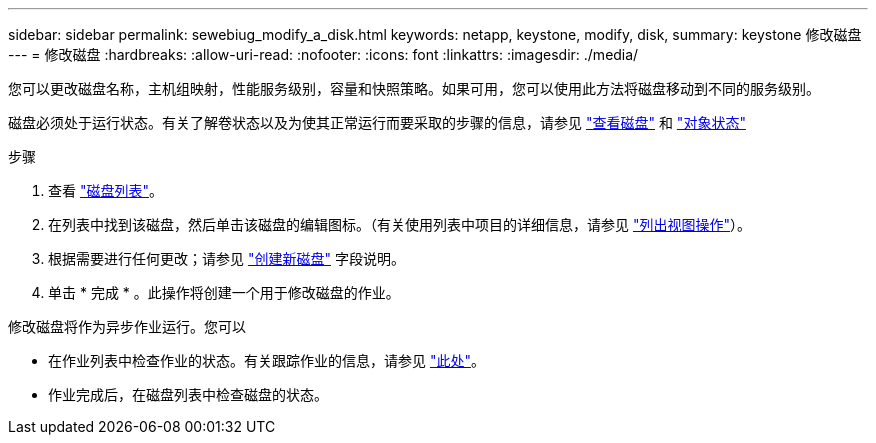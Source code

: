 ---
sidebar: sidebar 
permalink: sewebiug_modify_a_disk.html 
keywords: netapp, keystone, modify, disk, 
summary: keystone 修改磁盘 
---
= 修改磁盘
:hardbreaks:
:allow-uri-read: 
:nofooter: 
:icons: font
:linkattrs: 
:imagesdir: ./media/


[role="lead"]
您可以更改磁盘名称，主机组映射，性能服务级别，容量和快照策略。如果可用，您可以使用此方法将磁盘移动到不同的服务级别。

磁盘必须处于运行状态。有关了解卷状态以及为使其正常运行而要采取的步骤的信息，请参见 link:https://docs.netapp.com/us-en/keystone/sewebiug_view_shares.html["查看磁盘"] 和 link:https://docs.netapp.com/us-en/keystone/sewebiug_netapp_service_engine_web_interface_overview.html#Object-states["对象状态"]

.步骤
. 查看 link:sewebiug_view_disks.html#view-disks["磁盘列表"]。
. 在列表中找到该磁盘，然后单击该磁盘的编辑图标。（有关使用列表中项目的详细信息，请参见 link:sewebiug_netapp_service_engine_web_interface_overview.html#list-view["列出视图操作"]）。
. 根据需要进行任何更改；请参见 link:sewebiug_create_a_new_disk.html["创建新磁盘"] 字段说明。
. 单击 * 完成 * 。此操作将创建一个用于修改磁盘的作业。


修改磁盘将作为异步作业运行。您可以

* 在作业列表中检查作业的状态。有关跟踪作业的信息，请参见 link:https://docs.netapp.com/us-en/keystone/sewebiug_netapp_service_engine_web_interface_overview.html#jobs-and-job-status-indicator["此处"]。
* 作业完成后，在磁盘列表中检查磁盘的状态。

